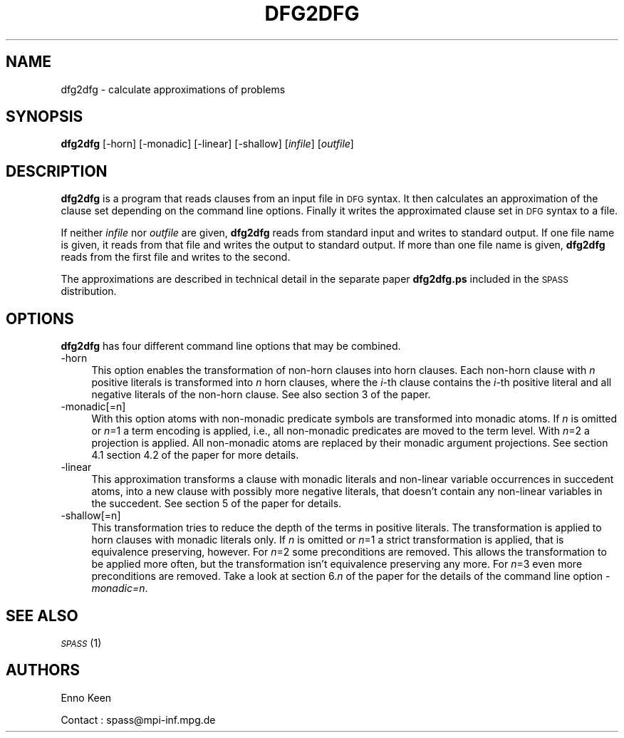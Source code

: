 .\" Automatically generated by Pod::Man 2.1801 (Pod::Simple 3.05)
.\"
.\" Standard preamble:
.\" ========================================================================
.de Sp \" Vertical space (when we can't use .PP)
.if t .sp .5v
.if n .sp
..
.de Vb \" Begin verbatim text
.ft CW
.nf
.ne \\$1
..
.de Ve \" End verbatim text
.ft R
.fi
..
.\" Set up some character translations and predefined strings.  \*(-- will
.\" give an unbreakable dash, \*(PI will give pi, \*(L" will give a left
.\" double quote, and \*(R" will give a right double quote.  \*(C+ will
.\" give a nicer C++.  Capital omega is used to do unbreakable dashes and
.\" therefore won't be available.  \*(C` and \*(C' expand to `' in nroff,
.\" nothing in troff, for use with C<>.
.tr \(*W-
.ds C+ C\v'-.1v'\h'-1p'\s-2+\h'-1p'+\s0\v'.1v'\h'-1p'
.ie n \{\
.    ds -- \(*W-
.    ds PI pi
.    if (\n(.H=4u)&(1m=24u) .ds -- \(*W\h'-12u'\(*W\h'-12u'-\" diablo 10 pitch
.    if (\n(.H=4u)&(1m=20u) .ds -- \(*W\h'-12u'\(*W\h'-8u'-\"  diablo 12 pitch
.    ds L" ""
.    ds R" ""
.    ds C` ""
.    ds C' ""
'br\}
.el\{\
.    ds -- \|\(em\|
.    ds PI \(*p
.    ds L" ``
.    ds R" ''
'br\}
.\"
.\" Escape single quotes in literal strings from groff's Unicode transform.
.ie \n(.g .ds Aq \(aq
.el       .ds Aq '
.\"
.\" If the F register is turned on, we'll generate index entries on stderr for
.\" titles (.TH), headers (.SH), subsections (.SS), items (.Ip), and index
.\" entries marked with X<> in POD.  Of course, you'll have to process the
.\" output yourself in some meaningful fashion.
.ie \nF \{\
.    de IX
.    tm Index:\\$1\t\\n%\t"\\$2"
..
.    nr % 0
.    rr F
.\}
.el \{\
.    de IX
..
.\}
.\"
.\" Accent mark definitions (@(#)ms.acc 1.5 88/02/08 SMI; from UCB 4.2).
.\" Fear.  Run.  Save yourself.  No user-serviceable parts.
.    \" fudge factors for nroff and troff
.if n \{\
.    ds #H 0
.    ds #V .8m
.    ds #F .3m
.    ds #[ \f1
.    ds #] \fP
.\}
.if t \{\
.    ds #H ((1u-(\\\\n(.fu%2u))*.13m)
.    ds #V .6m
.    ds #F 0
.    ds #[ \&
.    ds #] \&
.\}
.    \" simple accents for nroff and troff
.if n \{\
.    ds ' \&
.    ds ` \&
.    ds ^ \&
.    ds , \&
.    ds ~ ~
.    ds /
.\}
.if t \{\
.    ds ' \\k:\h'-(\\n(.wu*8/10-\*(#H)'\'\h"|\\n:u"
.    ds ` \\k:\h'-(\\n(.wu*8/10-\*(#H)'\`\h'|\\n:u'
.    ds ^ \\k:\h'-(\\n(.wu*10/11-\*(#H)'^\h'|\\n:u'
.    ds , \\k:\h'-(\\n(.wu*8/10)',\h'|\\n:u'
.    ds ~ \\k:\h'-(\\n(.wu-\*(#H-.1m)'~\h'|\\n:u'
.    ds / \\k:\h'-(\\n(.wu*8/10-\*(#H)'\z\(sl\h'|\\n:u'
.\}
.    \" troff and (daisy-wheel) nroff accents
.ds : \\k:\h'-(\\n(.wu*8/10-\*(#H+.1m+\*(#F)'\v'-\*(#V'\z.\h'.2m+\*(#F'.\h'|\\n:u'\v'\*(#V'
.ds 8 \h'\*(#H'\(*b\h'-\*(#H'
.ds o \\k:\h'-(\\n(.wu+\w'\(de'u-\*(#H)/2u'\v'-.3n'\*(#[\z\(de\v'.3n'\h'|\\n:u'\*(#]
.ds d- \h'\*(#H'\(pd\h'-\w'~'u'\v'-.25m'\f2\(hy\fP\v'.25m'\h'-\*(#H'
.ds D- D\\k:\h'-\w'D'u'\v'-.11m'\z\(hy\v'.11m'\h'|\\n:u'
.ds th \*(#[\v'.3m'\s+1I\s-1\v'-.3m'\h'-(\w'I'u*2/3)'\s-1o\s+1\*(#]
.ds Th \*(#[\s+2I\s-2\h'-\w'I'u*3/5'\v'-.3m'o\v'.3m'\*(#]
.ds ae a\h'-(\w'a'u*4/10)'e
.ds Ae A\h'-(\w'A'u*4/10)'E
.    \" corrections for vroff
.if v .ds ~ \\k:\h'-(\\n(.wu*9/10-\*(#H)'\s-2\u~\d\s+2\h'|\\n:u'
.if v .ds ^ \\k:\h'-(\\n(.wu*10/11-\*(#H)'\v'-.4m'^\v'.4m'\h'|\\n:u'
.    \" for low resolution devices (crt and lpr)
.if \n(.H>23 .if \n(.V>19 \
\{\
.    ds : e
.    ds 8 ss
.    ds o a
.    ds d- d\h'-1'\(ga
.    ds D- D\h'-1'\(hy
.    ds th \o'bp'
.    ds Th \o'LP'
.    ds ae ae
.    ds Ae AE
.\}
.rm #[ #] #H #V #F C
.\" ========================================================================
.\"
.IX Title "DFG2DFG 1"
.TH DFG2DFG 1 "2010-03-18" "perl v5.10.0" "SPASS"
.\" For nroff, turn off justification.  Always turn off hyphenation; it makes
.\" way too many mistakes in technical documents.
.if n .ad l
.nh
.SH "NAME"
dfg2dfg \- calculate approximations of problems
.SH "SYNOPSIS"
.IX Header "SYNOPSIS"
\&\fBdfg2dfg\fR [\-horn] [\-monadic] [\-linear] [\-shallow] [\fIinfile\fR] [\fIoutfile\fR]
.SH "DESCRIPTION"
.IX Header "DESCRIPTION"
\&\fBdfg2dfg\fR is a program that reads clauses from an input file in \s-1DFG\s0
syntax.
It then calculates an approximation of the clause set depending on the
command line options.
Finally it writes the approximated clause set in \s-1DFG\s0 syntax to a file.
.PP
If neither \fIinfile\fR nor \fIoutfile\fR are given, \fBdfg2dfg\fR reads
from standard input and writes to standard output.
If one file name is given, it reads from that file and writes the output to
standard output.
If more than one file name is given, \fBdfg2dfg\fR reads from the first
file and writes to the second.
.PP
The approximations are described in technical detail in the separate paper 
\&\fBdfg2dfg.ps\fR included in the \s-1SPASS\s0 distribution.
.SH "OPTIONS"
.IX Header "OPTIONS"
\&\fBdfg2dfg\fR has four different command line options that may be combined.
.IP "\-horn" 4
.IX Item "-horn"
This option enables the transformation of non-horn clauses into horn clauses.
Each non-horn clause with \fIn\fR positive literals is transformed into
\&\fIn\fR horn clauses, where the \fIi\fR\-th clause contains the \fIi\fR\-th
positive literal and all negative literals of the non-horn clause.
See also section 3 of the paper.
.IP "\-monadic[=n]" 4
.IX Item "-monadic[=n]"
With this option atoms with non-monadic predicate symbols are transformed into
monadic atoms.
If \fIn\fR is omitted or \fIn\fR=1 a term encoding is applied, i.e., all
non-monadic predicates are moved to the term level.
With \fIn\fR=2 a projection is applied. All non-monadic atoms are replaced
by their monadic argument projections.
See section 4.1 section 4.2 of the paper for more details.
.IP "\-linear" 4
.IX Item "-linear"
This approximation transforms a clause with monadic literals and non-linear
variable occurrences in succedent atoms, into a new clause with possibly
more negative literals, that doesn't contain any non-linear variables in the
succedent.
See section 5 of the paper for details.
.IP "\-shallow[=n]" 4
.IX Item "-shallow[=n]"
This transformation tries to reduce the depth of the terms in positive
literals.
The transformation is applied to horn clauses with monadic literals only.
If \fIn\fR is omitted or \fIn\fR=1 a strict transformation is applied,
that is equivalence preserving, however.
For \fIn\fR=2 some preconditions are removed.
This allows the transformation to be applied more often, but the transformation
isn't equivalence preserving any more.
For \fIn\fR=3 even more preconditions are removed.
Take a look at section 6.\fIn\fR of the paper for the details of the command
line option \fI\-monadic=n\fR.
.SH "SEE ALSO"
.IX Header "SEE ALSO"
\&\s-1\fISPASS\s0\fR\|(1)
.SH "AUTHORS"
.IX Header "AUTHORS"
Enno Keen
.PP
Contact : spass@mpi\-inf.mpg.de
